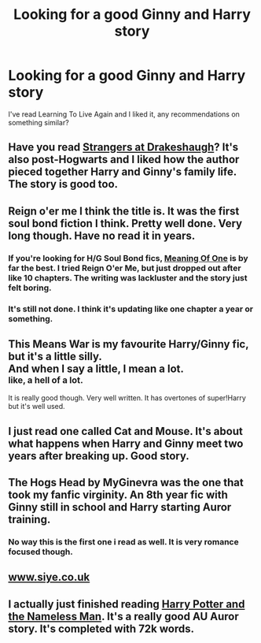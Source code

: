 #+TITLE: Looking for a good Ginny and Harry story

* Looking for a good Ginny and Harry story
:PROPERTIES:
:Author: LivingItDown
:Score: 6
:DateUnix: 1399683242.0
:DateShort: 2014-May-10
:FlairText: Request
:END:
I've read Learning To Live Again and I liked it, any recommendations on something similar?


** Have you read [[https://www.fanfiction.net/s/6331126/1/Strangers-at-Drakeshaugh][Strangers at Drakeshaugh]]? It's also post-Hogwarts and I liked how the author pieced together Harry and Ginny's family life. The story is good too.
:PROPERTIES:
:Author: sortakindalikesyou
:Score: 5
:DateUnix: 1399732137.0
:DateShort: 2014-May-10
:END:


** Reign o'er me I think the title is. It was the first soul bond fiction I think. Pretty well done. Very long though. Have no read it in years.
:PROPERTIES:
:Author: soapbubble
:Score: 3
:DateUnix: 1399686419.0
:DateShort: 2014-May-10
:END:

*** If you're looking for H/G Soul Bond fics, [[http://www.siye.co.uk/siye/viewstory.php?sid=11833][Meaning Of One]] is by far the best. I tried Reign O'er Me, but just dropped out after like 10 chapters. The writing was lackluster and the story just felt boring.
:PROPERTIES:
:Author: Servalpur
:Score: 2
:DateUnix: 1399879174.0
:DateShort: 2014-May-12
:END:


*** It's still not done. I think it's updating like one chapter a year or something.
:PROPERTIES:
:Author: rob7030
:Score: 1
:DateUnix: 1399700646.0
:DateShort: 2014-May-10
:END:


** This Means War is my favourite Harry/Ginny fic, but it's a little silly.\\
And when I say a little, I mean a lot.\\
^{like, a hell of a lot.}

It is really good though. Very well written. It has overtones of super!Harry but it's well used.
:PROPERTIES:
:Author: Anchupom
:Score: 3
:DateUnix: 1399718391.0
:DateShort: 2014-May-10
:END:


** I just read one called Cat and Mouse. It's about what happens when Harry and Ginny meet two years after breaking up. Good story.
:PROPERTIES:
:Author: LeisureSuiteLarry
:Score: 2
:DateUnix: 1399687808.0
:DateShort: 2014-May-10
:END:


** The Hogs Head by MyGinevra was the one that took my fanfic virginity. An 8th year fic with Ginny still in school and Harry starting Auror training.
:PROPERTIES:
:Author: JustRuss79
:Score: 2
:DateUnix: 1399694821.0
:DateShort: 2014-May-10
:END:

*** No way this is the first one i read as well. It is very romance focused though.
:PROPERTIES:
:Author: OilersRiders15
:Score: 2
:DateUnix: 1399746980.0
:DateShort: 2014-May-10
:END:


** [[http://www.siye.co.uk][www.siye.co.uk]]
:PROPERTIES:
:Author: dead21654
:Score: 1
:DateUnix: 1399883912.0
:DateShort: 2014-May-12
:END:


** I actually just finished reading [[https://www.fanfiction.net/s/9537818/1/Harry-Potter-and-the-Nameless-Man][Harry Potter and the Nameless Man]]. It's a really good AU Auror story. It's completed with 72k words.
:PROPERTIES:
:Author: gwillan
:Score: 1
:DateUnix: 1401866067.0
:DateShort: 2014-Jun-04
:END:
